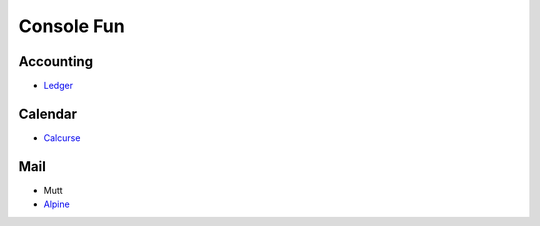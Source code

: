 Console Fun
===========

Accounting
----------
* `Ledger <http://ledger-cli.org/>`_

Calendar
--------
* `Calcurse <http://calcurse.org/>`_

Mail
----
* Mutt
* `Alpine <http://www.washington.edu/alpine/>`_



